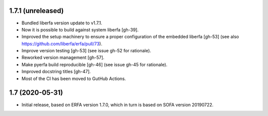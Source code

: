 1.7.1 (unreleased)
==================

- Bundled liberfa version update to v1.7.1.
- Now it is possible to build against system liberfa [gh-39].
- Improved the setup machinery to ensure a proper configuration of the
  embedded liberfa [gh-53] (see also https://github.com/liberfa/erfa/pull/73).
- Improve version testing [gh-53] (see issue gh-52 for rationale).
- Reworked version management [gh-57].
- Make pyerfa build reproducible [gh-46] (see issue gh-45 for rationale).
- Improved docstring titles [gh-47].
- Most of the CI has been moved to GutHub Actions.


1.7 (2020-05-31)
================

- Initial release, based on ERFA version 1.7.0, which in turn is based
  on SOFA version 20190722.
